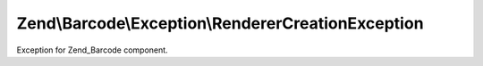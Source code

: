 .. Barcode/Exception/RendererCreationException.php generated using docpx on 01/30/13 03:32am


Zend\\Barcode\\Exception\\RendererCreationException
===================================================

Exception for Zend_Barcode component.

